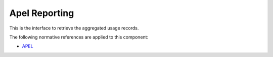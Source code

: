 .. _group___apel_reporting:

Apel Reporting
--------------





This is the interface to retrieve the aggregated usage records.

.. req:: TS-ICD-070
	:show:

	:ref:`Apel <namespace_apel>` reporting interface details are described in this section



The following normative references are applied to this component:

- `APEL <https://wiki.egi.eu/wiki/APEL/MessageFormat>`_


